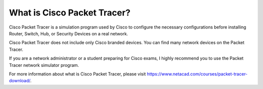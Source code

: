 What is Cisco Packet Tracer?
==================

Cisco Packet Tracer is a simulation program used by Cisco to configure the necessary configurations before installing Router, Switch, Hub, or Security Devices on a real network.

Cisco Packet Tracer does not include only Cisco branded devices. You can find many network devices on the Packet Tracer.

If you are a network administrator or a student preparing for Cisco exams, I highly recommend you to use the Packet Tracer network simulator program.

For more information about what is Cisco Packet Tracer, please visit https://www.netacad.com/courses/packet-tracer-download/.
